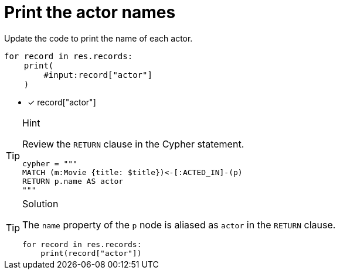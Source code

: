 [.question.input-in-source]
= Print the actor names

Update the code to print the name of each actor.

[source,python,role=nocopy noplay]
----
for record in res.records:
    print(
        #input:record["actor"]
    )
----

- [x] record["actor"]


[TIP,role=hint]
.Hint
====
Review the `RETURN` clause in the Cypher statement.

[source,python]
----
cypher = """
MATCH (m:Movie {title: $title})<-[:ACTED_IN]-(p) 
RETURN p.name AS actor
"""
----
====

[TIP,role=solution]
.Solution
====
The `name` property of the `p` node is aliased as `actor` in the `RETURN` clause.

[source,python,role=nocopy noplay]
----
for record in res.records:
    print(record["actor"])
----
====
